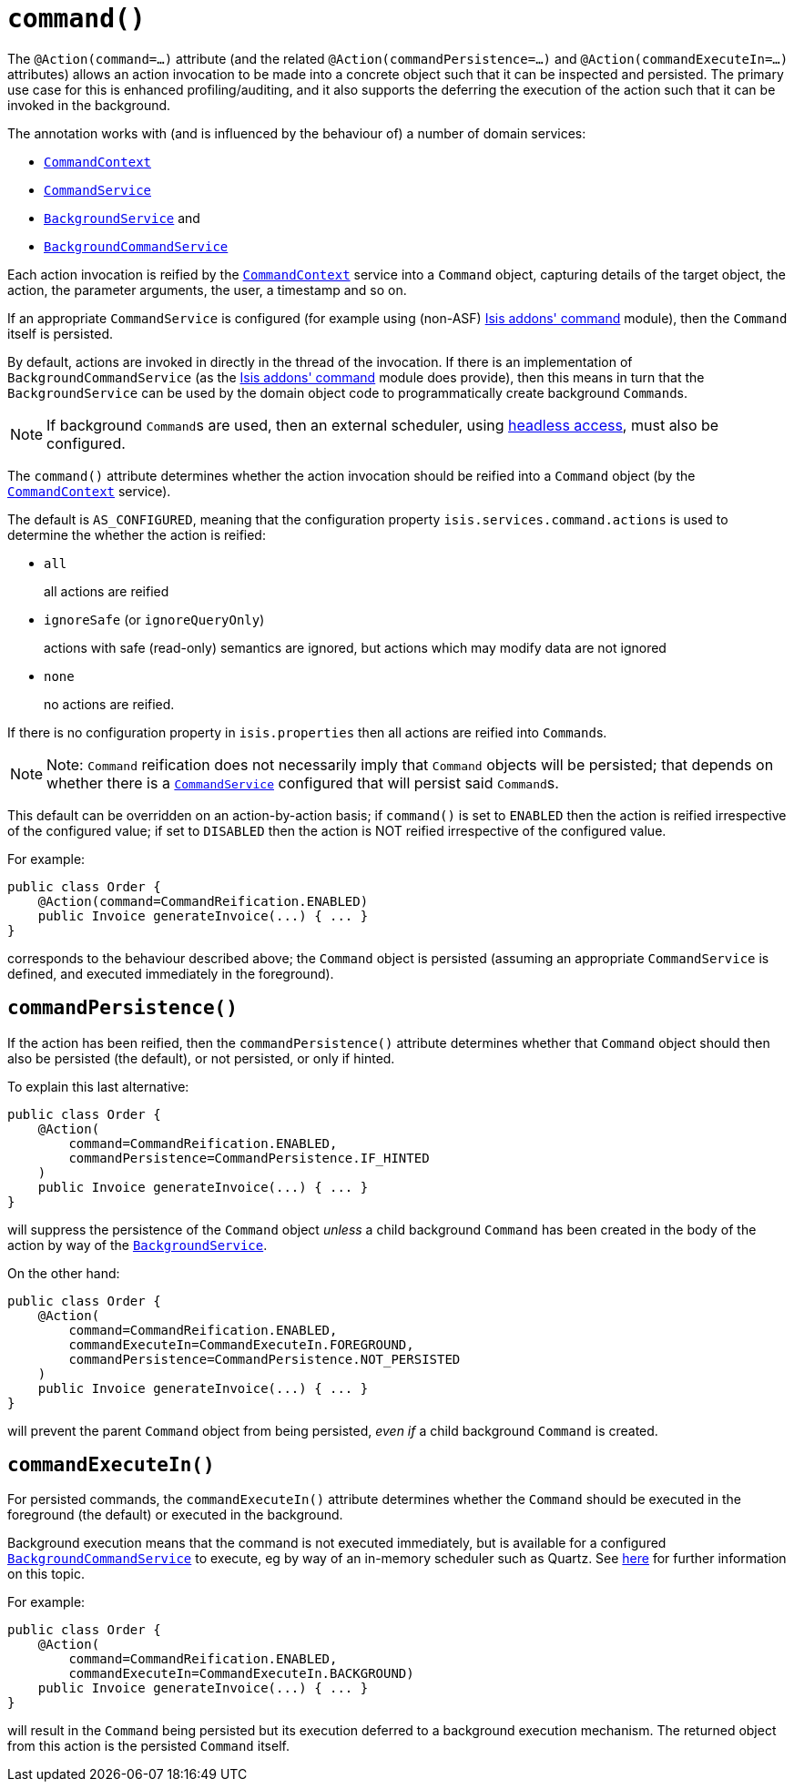 [[_ug_reference-annotations_manpage-Action_command]]
= `command()`
:Notice: Licensed to the Apache Software Foundation (ASF) under one or more contributor license agreements. See the NOTICE file distributed with this work for additional information regarding copyright ownership. The ASF licenses this file to you under the Apache License, Version 2.0 (the "License"); you may not use this file except in compliance with the License. You may obtain a copy of the License at. http://www.apache.org/licenses/LICENSE-2.0 . Unless required by applicable law or agreed to in writing, software distributed under the License is distributed on an "AS IS" BASIS, WITHOUT WARRANTIES OR  CONDITIONS OF ANY KIND, either express or implied. See the License for the specific language governing permissions and limitations under the License.
:_basedir: ../
:_imagesdir: images/


The `@Action(command=...)` attribute (and the related `@Action(commandPersistence=...)` and  `@Action(commandExecuteIn=...)` attributes) allows an action invocation to be made into a concrete object such that it can be inspected and persisted.  The primary use case for this is enhanced profiling/auditing, and it also supports the deferring the execution of the action such that it can be invoked in the background.

The annotation works with (and is influenced by the behaviour of) a number of domain services:

* xref:_ug_reference-services-api_manpage-CommandContext[`CommandContext`]
* xref:_ug_reference-services-spi_manpage-CommandService[`CommandService`]
* xref:_ug_reference-services-spi_manpage-BackgroundService[`BackgroundService`] and
* xref:_ug_reference-services-spi_manpage-BackgroundCommandService[`BackgroundCommandService`]


Each action invocation is reified by the xref:_ug_reference-services-api_manpage-CommandContext[`CommandContext`] service into a `Command` object, capturing details of the target object, the action, the parameter arguments, the user, a timestamp and so on.

If an appropriate `CommandService` is configured (for example using (non-ASF) http://github.com/isisaddons/isis-module-command[Isis addons' command] module), then the `Command` itself is persisted.

By default, actions are invoked in directly in the thread of the invocation.   If there is an implementation of `BackgroundCommandService` (as the http://github.com/isisaddons/isis-module-command[Isis addons' command] module does provide), then this means in turn that the `BackgroundService` can be used by the domain object code to programmatically create background ``Command``s.

[NOTE]
====
If background ``Command``s are used, then an external scheduler, using xref:_ug_headless-access_BackgroundCommandExecution[headless access], must also be configured.
====



The `command()` attribute determines whether the action invocation should be reified into a `Command` object (by the xref:_ug_reference-services-api_manpage-CommandContext[`CommandContext`] service).

The default is `AS_CONFIGURED`, meaning that the configuration property `isis.services.command.actions` is used to determine the whether the action is reified:

* `all` +
+
all actions are reified

* `ignoreSafe` (or `ignoreQueryOnly`) +
+
actions with safe (read-only) semantics are ignored, but actions which may modify data are not ignored

* `none` +
+
no actions are reified.

If there is no configuration property in `isis.properties` then all actions are reified into ``Command``s.

[NOTE]
====
Note: `Command` reification does not necessarily imply that `Command` objects will be persisted; that depends on whether there is a xref:_ug_reference-services-spi_manpage-CommandService[`CommandService`] configured that will persist said ``Command``s.
====

This default can be overridden on an action-by-action basis; if `command()` is set to `ENABLED` then the action is reified irrespective of the configured value; if set to `DISABLED` then the action is NOT reified irrespective of the configured value.

For example:

[source,java]
----
public class Order {
    @Action(command=CommandReification.ENABLED)
    public Invoice generateInvoice(...) { ... }
}
----

corresponds to the behaviour described above; the `Command` object is persisted (assuming an appropriate `CommandService` is defined, and executed immediately in the foreground).




== `commandPersistence()`

If the action has been reified, then the `commandPersistence()` attribute determines whether that `Command` object
should then also be persisted (the default), or not persisted, or only if hinted.

To explain this last alternative:

[source,java]
----
public class Order {
    @Action(
        command=CommandReification.ENABLED,
        commandPersistence=CommandPersistence.IF_HINTED
    )
    public Invoice generateInvoice(...) { ... }
}
----

will suppress the persistence of the `Command` object _unless_ a child background `Command` has been created in the body of the action by way of the xref:_ug_reference-services-api_manpage-BackgroundService[`BackgroundService`].

On the other hand:

[source,java]
----
public class Order {
    @Action(
        command=CommandReification.ENABLED,
        commandExecuteIn=CommandExecuteIn.FOREGROUND,
        commandPersistence=CommandPersistence.NOT_PERSISTED
    )
    public Invoice generateInvoice(...) { ... }
}
----

will prevent the parent `Command` object from being persisted, _even if_ a child background `Command` is created.





== `commandExecuteIn()`

For persisted commands, the `commandExecuteIn()` attribute determines whether the `Command` should be executed in the foreground (the default) or executed in the background.

Background execution means that the command is not executed immediately, but is available for a configured xref:_ug_reference-services-spi_manpage-BackgroundCommandService[`BackgroundCommandService`] to execute, eg by way of an in-memory scheduler such as Quartz.  See xref:_ug_headless-access_BackgroundCommandExecution[here] for further information on this topic.

For example:

[source,java]
----
public class Order {
    @Action(
        command=CommandReification.ENABLED,
        commandExecuteIn=CommandExecuteIn.BACKGROUND)
    public Invoice generateInvoice(...) { ... }
}
----

will result in the `Command` being persisted but its execution deferred to a background execution mechanism. The
returned object from this action is the persisted `Command` itself.




